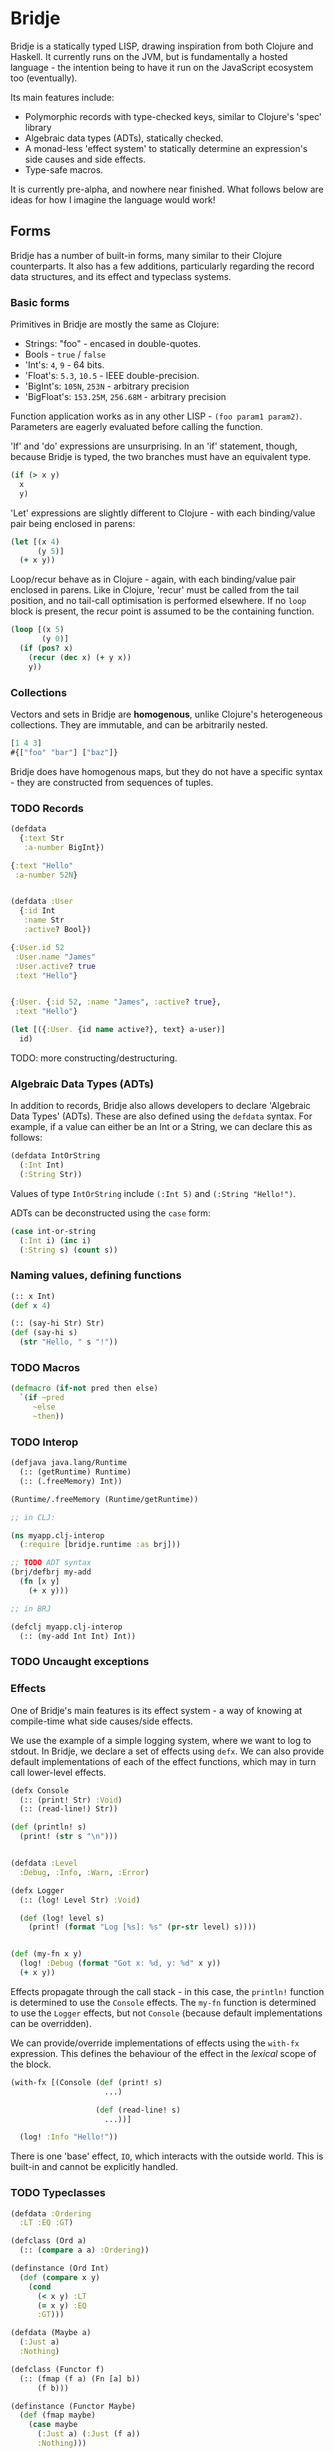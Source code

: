 * Bridje

Bridje is a statically typed LISP, drawing inspiration from both Clojure and
Haskell. It currently runs on the JVM, but is fundamentally a hosted language -
the intention being to have it run on the JavaScript ecosystem too (eventually).

Its main features include:
- Polymorphic records with type-checked keys, similar to Clojure's 'spec'
  library
- Algebraic data types (ADTs), statically checked.
- A monad-less 'effect system' to statically determine an expression's side
  causes and side effects.
- Type-safe macros.

It is currently pre-alpha, and nowhere near finished. What follows below are
ideas for how I imagine the language would work!

** Forms
Bridje has a number of built-in forms, many similar to their Clojure
counterparts. It also has a few additions, particularly regarding the record
data structures, and its effect and typeclass systems.

*** Basic forms

Primitives in Bridje are mostly the same as Clojure:

- Strings: "foo" - encased in double-quotes.
- Bools - ~true~ / ~false~
- 'Int's: ~4~, ~9~ - 64 bits.
- 'Float's: ~5.3~, ~10.5~ - IEEE double-precision.
- 'BigInt's: ~105N~, ~253N~ - arbitrary precision
- 'BigFloat's: ~153.25M~, ~256.68M~ - arbitrary precision

Function application works as in any other LISP - ~(foo param1 param2)~. Parameters
are eagerly evaluated before calling the function.

'If' and 'do' expressions are unsurprising. In an 'if' statement, though,
because Bridje is typed, the two branches must have an equivalent type.

#+BEGIN_SRC clojure
  (if (> x y)
    x
    y)
#+END_SRC

'Let' expressions are slightly different to Clojure - with each binding/value pair
being enclosed in parens:

#+BEGIN_SRC clojure
  (let [(x 4)
        (y 5)]
    (+ x y))
#+END_SRC

Loop/recur behave as in Clojure - again, with each binding/value pair enclosed
in parens. Like in Clojure, 'recur' must be called from the tail position, and
no tail-call optimisation is performed elsewhere. If no ~loop~ block is present,
the recur point is assumed to be the containing function.

#+BEGIN_SRC clojure
    (loop [(x 5)
           (y 0)]
      (if (pos? x)
        (recur (dec x) (+ y x))
        y))
#+END_SRC

*** Collections

Vectors and sets in Bridje are *homogenous*, unlike Clojure's heterogeneous
collections. They are immutable, and can be arbitrarily nested.

#+BEGIN_SRC clojure
  [1 4 3]
  #{["foo" "bar"] ["baz"]}
#+END_SRC

Bridje does have homogenous maps, but they do not have a specific syntax - they
are constructed from sequences of tuples.

*** TODO Records

#+BEGIN_SRC clojure
  (defdata
    {:text Str
     :a-number BigInt})

  {:text "Hello"
   :a-number 52N}


  (defdata :User
    {:id Int
     :name Str
     :active? Bool})

  {:User.id 52
   :User.name "James"
   :User.active? true
   :text "Hello"}


  {:User. {:id 52, :name "James", :active? true},
   :text "Hello"}

  (let [({:User. {id name active?}, text} a-user)]
    id)
#+END_SRC

TODO: more constructing/destructuring.

*** Algebraic Data Types (ADTs)

In addition to records, Bridje also allows developers to declare 'Algebraic Data
Types' (ADTs). These are also defined using the ~defdata~ syntax. For example,
if a value can either be an Int or a String, we can declare this as follows:

#+BEGIN_SRC clojure
  (defdata IntOrString
    (:Int Int)
    (:String Str))
#+END_SRC

Values of type ~IntOrString~ include ~(:Int 5)~ and ~(:String "Hello!")~.

ADTs can be deconstructed using the ~case~ form:

#+BEGIN_SRC clojure
  (case int-or-string
    (:Int i) (inc i)
    (:String s) (count s))
#+END_SRC

*** Naming values, defining functions

#+BEGIN_SRC clojure
  (:: x Int)
  (def x 4)

  (:: (say-hi Str) Str)
  (def (say-hi s)
    (str "Hello, " s "!"))
#+END_SRC

*** TODO Macros

#+BEGIN_SRC clojure
  (defmacro (if-not pred then else)
    `(if ~pred
       ~else
       ~then))
#+END_SRC

*** TODO Interop

#+BEGIN_SRC clojure
  (defjava java.lang/Runtime
    (:: (getRuntime) Runtime)
    (:: (.freeMemory) Int))

  (Runtime/.freeMemory (Runtime/getRuntime))
#+END_SRC

#+BEGIN_SRC clojure
  ;; in CLJ:

  (ns myapp.clj-interop
    (:require [bridje.runtime :as brj]))

  ;; TODO ADT syntax
  (brj/defbrj my-add
    (fn [x y]
      (+ x y)))

  ;; in BRJ

  (defclj myapp.clj-interop
    (:: (my-add Int Int) Int))
#+END_SRC

*** TODO Uncaught exceptions

*** Effects

One of Bridje's main features is its effect system - a way of knowing at
compile-time what side causes/side effects.

We use the example of a simple logging system, where we want to log to stdout.
In Bridje, we declare a set of effects using ~defx~. We can also provide default
implementations of each of the effect functions, which may in turn call
lower-level effects.

#+BEGIN_SRC clojure
  (defx Console
    (:: (print! Str) :Void)
    (:: (read-line!) Str))

  (def (println! s)
    (print! (str s "\n")))


  (defdata :Level
    :Debug, :Info, :Warn, :Error)

  (defx Logger
    (:: (log! Level Str) :Void)

    (def (log! level s)
      (print! (format "Log [%s]: %s" (pr-str level) s))))


  (def (my-fn x y)
    (log! :Debug (format "Got x: %d, y: %d" x y))
    (+ x y))
#+END_SRC

Effects propagate through the call stack - in this case, the ~println!~ function
is determined to use the ~Console~ effects. The ~my-fn~ function is determined
to use the ~Logger~ effects, but not ~Console~ (because default implementations
can be overridden).

We can provide/override implementations of effects using the ~with-fx~
expression. This defines the behaviour of the effect in the /lexical/ scope of
the block.

#+BEGIN_SRC clojure
  (with-fx [(Console (def (print! s)
                       ...)

                     (def (read-line! s)
                       ...))]

    (log! :Info "Hello!"))
#+END_SRC

There is one 'base' effect, ~IO~, which interacts with the outside world. This
is built-in and cannot be explicitly handled.

*** TODO Typeclasses

#+BEGIN_SRC clojure
  (defdata :Ordering
    :LT :EQ :GT)

  (defclass (Ord a)
    (:: (compare a a) :Ordering))

  (definstance (Ord Int)
    (def (compare x y)
      (cond
        (< x y) :LT
        (= x y) :EQ
        :GT)))
#+END_SRC

#+BEGIN_SRC clojure
  (defdata (Maybe a)
    (:Just a)
    :Nothing)

  (defclass (Functor f)
    (:: (fmap (f a) (Fn [a] b))
        (f b)))

  (definstance (Functor Maybe)
    (def (fmap maybe)
      (case maybe
        (:Just a) (:Just (f a))
        :Nothing)))

  (defclass #{(Functor m)} (Monad m)
    (:: (return a) (m a))

    (:: (bind (m a) (Fn [a] (m b)))
        (m b)))

  (definstance (Monad Maybe)
    (def (return a)
      (Just a))

    (def (bind maybe f)
      (case maybe
        (:Just a) (f a)
        :Nothing)))
#+END_SRC

** TODO Namespaces

#+BEGIN_SRC clojure
  (ns myapp.main
    {:referring {myapp.users #{get-user! update-user! :User}}
     :aliasing {u myapp.users}
     :exposing #{...}
     :hiding #{...}})
#+END_SRC

TODO:
- cycles between namespaces allowed
- cycles between vars allowed (with forward declarations)
- immutable namespaces - invalidation + reloading

* LICENCE

Licence tbc. For now, all rights reserved. Feel free to have a browse, though.
